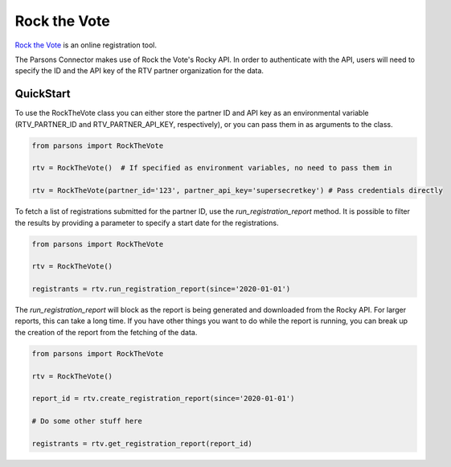 Rock the Vote
=============

`Rock the Vote <https://www.rockthevote.org/>`_ is an online registration tool.

The Parsons Connector makes use of Rock the Vote's Rocky API. In order to authenticate with the
API, users will need to specify the ID and the API key of the RTV partner organization for the
data.

**********
QuickStart
**********

To use the RockTheVote class you can either store the partner ID and API key as an
environmental variable (RTV_PARTNER_ID and RTV_PARTNER_API_KEY, respectively), or you can
pass them in as arguments to the class.

.. code-block:: python

   from parsons import RockTheVote

   rtv = RockTheVote()  # If specified as environment variables, no need to pass them in

   rtv = RockTheVote(partner_id='123', partner_api_key='supersecretkey') # Pass credentials directly

To fetch a list of registrations submitted for the partner ID, use the `run_registration_report`
method. It is possible to filter the results by providing a parameter to specify a start date
for the registrations.

.. code-block:: python

   from parsons import RockTheVote

   rtv = RockTheVote()

   registrants = rtv.run_registration_report(since='2020-01-01')

The `run_registration_report` will block as the report is being generated and downloaded from the
Rocky API. For larger reports, this can take a long time. If you have other things you want to do
while the report is running, you can break up the creation of the report from the fetching of the
data.

.. code-block:: python

   from parsons import RockTheVote

   rtv = RockTheVote()

   report_id = rtv.create_registration_report(since='2020-01-01')

   # Do some other stuff here

   registrants = rtv.get_registration_report(report_id)

.. autoclass :: parsons.rockthevote.rtv.RockTheVote
   :inherited-members:
